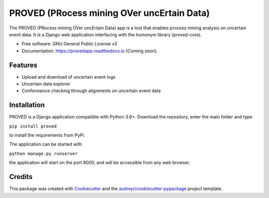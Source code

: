 ================================================
PROVED (PRocess mining OVer uncErtain Data)
================================================


The PROVED (PRocess mining OVer uncErtain Data) app is a tool that enables process mining analysis on uncertain event data. It is a Django web application interfacing with the homonym library (proved-core).


* Free software: GNU General Public License v3
* Documentation: https://provedapp.readthedocs.io (Coming soon).


Features
--------

* Upload and download of uncertain event logs
* Uncertain data explorer
* Conformance checking through alignments on uncertain event data


Installation
------------

PROVED is a Django application compatible with Python 3.6+. Download the repository, enter the main folder and type

``pip install proved``

to install the requirements from PyPi.

The application can be started with

``python manage.py runserver``

the application will start on the port 8000, and will be accessible from any web browser.


Credits
-------

This package was created with Cookiecutter_ and the `audreyr/cookiecutter-pypackage`_ project template.

.. _Cookiecutter: https://github.com/audreyr/cookiecutter
.. _`audreyr/cookiecutter-pypackage`: https://github.com/audreyr/cookiecutter-pypackage
